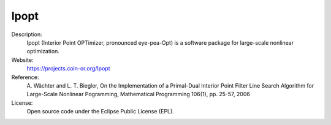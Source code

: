 Ipopt
-----

Description:
   Ipopt (Interior Point OPTimizer, pronounced eye-pea-Opt) is a software package for large-scale nonlinear optimization.

Website:
   `https://projects.coin-or.org/Ipopt <https://projects.coin-or.org/Ipopt>`__ 

Reference:
   \A. Wächter and L. T. Biegler, On the Implementation of a Primal-Dual Interior Point Filter Line Search Algorithm for Large-Scale Nonlinear Pogramming, Mathematical Programming 106(1), pp. 25-57, 2006

License:
   Open source code under the Eclipse Public License (EPL).